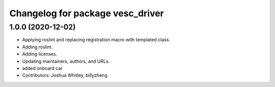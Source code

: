 ^^^^^^^^^^^^^^^^^^^^^^^^^^^^^^^^^
Changelog for package vesc_driver
^^^^^^^^^^^^^^^^^^^^^^^^^^^^^^^^^

1.0.0 (2020-12-02)
------------------
* Applying roslint and replacing registration macro with templated class.
* Adding roslint.
* Adding licenses.
* Updating maintainers, authors, and URLs.
* added onboard car
* Contributors: Joshua Whitley, billyzheng
